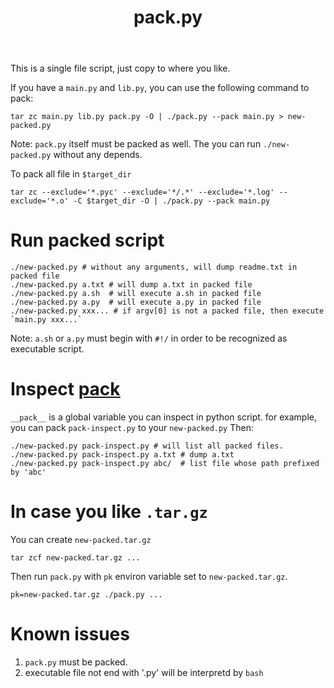 #+Title: pack.py

This is a single file script, just copy to where you like.

If you have a =main.py= and =lib.py=, you can use the following command to pack:
: tar zc main.py lib.py pack.py -O | ./pack.py --pack main.py > new-packed.py
Note: =pack.py= itself must be packed as well.
The you can run =./new-packed.py= without any depends.

To pack all file in =$target_dir=
: tar zc --exclude='*.pyc' --exclude='*/.*' --exclude='*.log' --exclude='*.o' -C $target_dir -O | ./pack.py --pack main.py

* Run packed script
: ./new-packed.py # without any arguments, will dump readme.txt in packed file
: ./new-packed.py a.txt # will dump a.txt in packed file
: ./new-packed.py a.sh  # will execute a.sh in packed file
: ./new-packed.py a.py  # will execute a.py in packed file
: ./new-packed.py xxx... # if argv[0] is not a packed file, then execute `main.py xxx...`
Note: =a.sh= or =a.py= must begin with =#!/= in order to be recognized as executable script.

* Inspect __pack__
=__pack__= is a global variable you can inspect in python script.
for example, you can pack =pack-inspect.py= to your =new-packed.py= Then:
: ./new-packed.py pack-inspect.py # will list all packed files.
: ./new-packed.py pack-inspect.py a.txt # dump a.txt
: ./new-packed.py pack-inspect.py abc/  # list file whose path prefixed by 'abc'

* In case you like =.tar.gz=
You can create =new-packed.tar.gz=
: tar zcf new-packed.tar.gz ...

Then run =pack.py= with =pk= environ variable set to =new-packed.tar.gz=.
: pk=new-packed.tar.gz ./pack.py ...

* Known issues
1. =pack.py= must be packed.
2. executable file not end with '.py' will be interpretd by =bash=
